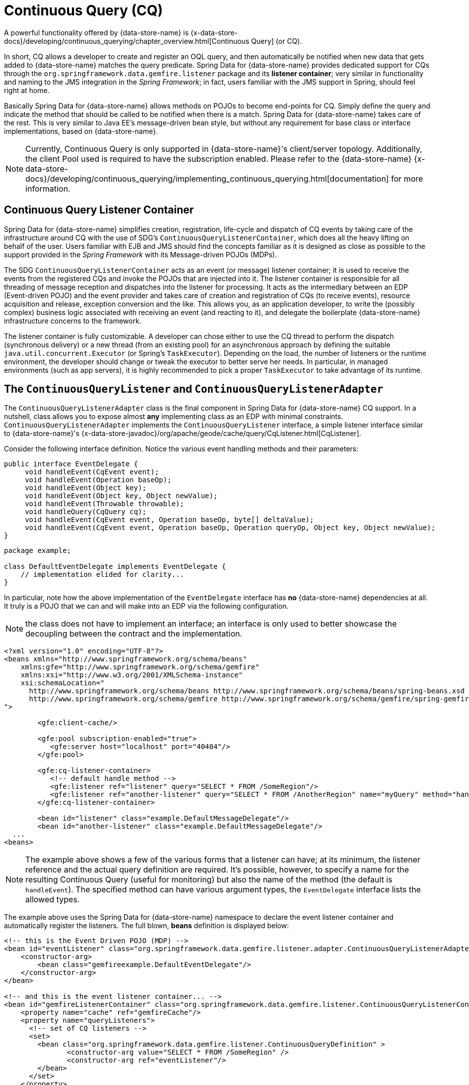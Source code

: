 [[apis:continuous-query]]
= Continuous Query (CQ)

A powerful functionality offered by {data-store-name} is
{x-data-store-docs}/developing/continuous_querying/chapter_overview.html[Continuous Query] (or CQ).

In short, CQ allows a developer to create and register an OQL query, and then automatically be notified when new data
that gets added to {data-store-name} matches the query predicate. Spring Data for {data-store-name} provides dedicated
support for CQs through the `org.springframework.data.gemfire.listener` package and its *listener container*;
very similar in functionality and naming to the JMS integration in the _Spring Framework_; in fact, users familiar with
the JMS support in Spring, should feel right at home.

Basically Spring Data for {data-store-name} allows methods on POJOs to become end-points for CQ.  Simply define the query
and indicate the method that should be called to be notified when there is a match.  Spring Data for {data-store-name} takes care
of the rest.  This is very similar to Java EE's message-driven bean style, but without any requirement for base class
or interface implementations, based on {data-store-name}.

NOTE: Currently, Continuous Query is only supported in {data-store-name}'s client/server topology. Additionally, the client Pool
used is required to have the subscription enabled. Please refer to the {data-store-name}
{x-data-store-docs}/developing/continuous_querying/implementing_continuous_querying.html[documentation]
for more information.

[[apis:continuous-query:container]]
== Continuous Query Listener Container

Spring Data for {data-store-name} simplifies creation, registration, life-cycle and dispatch of CQ events by taking care of
the infrastructure around CQ with the use of SDG's `ContinuousQueryListenerContainer`, which does all the heavy lifting
on behalf of the user.  Users familiar with EJB and JMS should find the concepts familiar as it is designed
as close as possible to the support provided in the _Spring Framework_ with its Message-driven POJOs (MDPs).

The SDG `ContinuousQueryListenerContainer` acts as an event (or message) listener container; it is used to
receive the events from the registered CQs and invoke the POJOs that are injected into it. The listener container
is responsible for all threading of message reception and dispatches into the listener for processing. It acts as
the intermediary between an EDP (Event-driven POJO) and the event provider and takes care of creation and registration
of CQs (to receive events), resource acquisition and release, exception conversion and the like.  This allows you,
as an application developer, to write the (possibly complex) business logic associated with receiving an event
(and reacting to it), and delegate the boilerplate {data-store-name} infrastructure concerns to the framework.

The listener container is fully customizable.  A developer can chose either to use the CQ thread to perform the dispatch
(synchronous delivery) or a new thread (from an existing pool) for an asynchronous approach by defining the suitable
`java.util.concurrent.Executor` (or Spring's `TaskExecutor`). Depending on the load, the number of listeners
or the runtime environment, the developer should change or tweak the executor to better serve her needs.  In particular,
in managed environments (such as app servers), it is highly recommended to pick a proper `TaskExecutor`
to take advantage of its runtime.

[[apis:continuous-query:adapter]]
== The `ContinuousQueryListener` and `ContinuousQueryListenerAdapter`

The `ContinuousQueryListenerAdapter` class is the final component in Spring Data for {data-store-name} CQ support.  In a nutshell,
class allows you to expose almost *any* implementing class as an EDP with minimal constraints.
`ContinuousQueryListenerAdapter` implements the `ContinuousQueryListener` interface, a simple listener interface
similar to {data-store-name}'s {x-data-store-javadoc}/org/apache/geode/cache/query/CqListener.html[CqListener].

Consider the following interface definition.  Notice the various event handling methods and their parameters:

[source,java]
----
public interface EventDelegate {
     void handleEvent(CqEvent event);
     void handleEvent(Operation baseOp);
     void handleEvent(Object key);
     void handleEvent(Object key, Object newValue);
     void handleEvent(Throwable throwable);
     void handleQuery(CqQuery cq);
     void handleEvent(CqEvent event, Operation baseOp, byte[] deltaValue);
     void handleEvent(CqEvent event, Operation baseOp, Operation queryOp, Object key, Object newValue);
}
----

[source,java]
----
package example;

class DefaultEventDelegate implements EventDelegate {
    // implementation elided for clarity...
}
----

In particular, note how the above implementation of the `EventDelegate` interface has *no* {data-store-name} dependencies at all.
It truly is a POJO that we can and will make into an EDP via the following configuration.

NOTE: the class does not have to implement an interface; an interface is only used to better showcase the decoupling
between the contract and the implementation.

[source,xml]
----
<?xml version="1.0" encoding="UTF-8"?>
<beans xmlns="http://www.springframework.org/schema/beans"
    xmlns:gfe="http://www.springframework.org/schema/gemfire"
    xmlns:xsi="http://www.w3.org/2001/XMLSchema-instance"
    xsi:schemaLocation="
      http://www.springframework.org/schema/beans http://www.springframework.org/schema/beans/spring-beans.xsd
      http://www.springframework.org/schema/gemfire http://www.springframework.org/schema/gemfire/spring-gemfire.xsd
">

	<gfe:client-cache/>

	<gfe:pool subscription-enabled="true">
	   <gfe:server host="localhost" port="40404"/>
	</gfe:pool>

	<gfe:cq-listener-container>
	   <!-- default handle method -->
	   <gfe:listener ref="listener" query="SELECT * FROM /SomeRegion"/>
	   <gfe:listener ref="another-listener" query="SELECT * FROM /AnotherRegion" name="myQuery" method="handleQuery"/>
	</gfe:cq-listener-container>

	<bean id="listener" class="example.DefaultMessageDelegate"/>
	<bean id="another-listener" class="example.DefaultMessageDelegate"/>
  ...
<beans>
----

NOTE: The example above shows a few of the various forms that a listener can have; at its minimum, the listener
reference and the actual query definition are required. It's possible, however, to specify a name for
the resulting Continuous Query (useful for monitoring) but also the name of the method (the default is `handleEvent`).
The specified method can have various argument types, the `EventDelegate` interface lists the allowed types.

The example above uses the Spring Data for {data-store-name} namespace to declare the event listener container
and automatically register the listeners. The full blown, *beans* definition is displayed below:

[source,xml]
----
<!-- this is the Event Driven POJO (MDP) -->
<bean id="eventListener" class="org.springframework.data.gemfire.listener.adapter.ContinuousQueryListenerAdapter">
    <constructor-arg>
        <bean class="gemfireexample.DefaultEventDelegate"/>
    </constructor-arg>
</bean>

<!-- and this is the event listener container... -->
<bean id="gemfireListenerContainer" class="org.springframework.data.gemfire.listener.ContinuousQueryListenerContainer">
    <property name="cache" ref="gemfireCache"/>
    <property name="queryListeners">
      <!-- set of CQ listeners -->
      <set>
        <bean class="org.springframework.data.gemfire.listener.ContinuousQueryDefinition" >
               <constructor-arg value="SELECT * FROM /SomeRegion" />
               <constructor-arg ref="eventListener"/>
        </bean>
      </set>
    </property>
</bean>
----

Each time an event is received, the adapter automatically performs type translation between the {data-store-name} event
and the required method argument(s) transparently. Any exception caused by the method invocation is caught
and handled by the container (by default, being logged).
